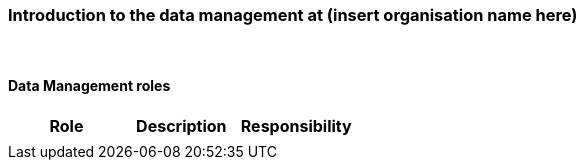 [[specialized-part-of-introduction]]
=== Introduction to the data management at (insert organisation name here)

// Data 

//==== Background 


//[[specialized-external-requirements]]
//==== External data management requirements 


​
[[data-management-roles-at]]
==== Data Management roles 

// add institute or organisation specific information below

[%header, cols=3*]
|===
|Role
|Description
|Responsibility

|
|
|

|===

